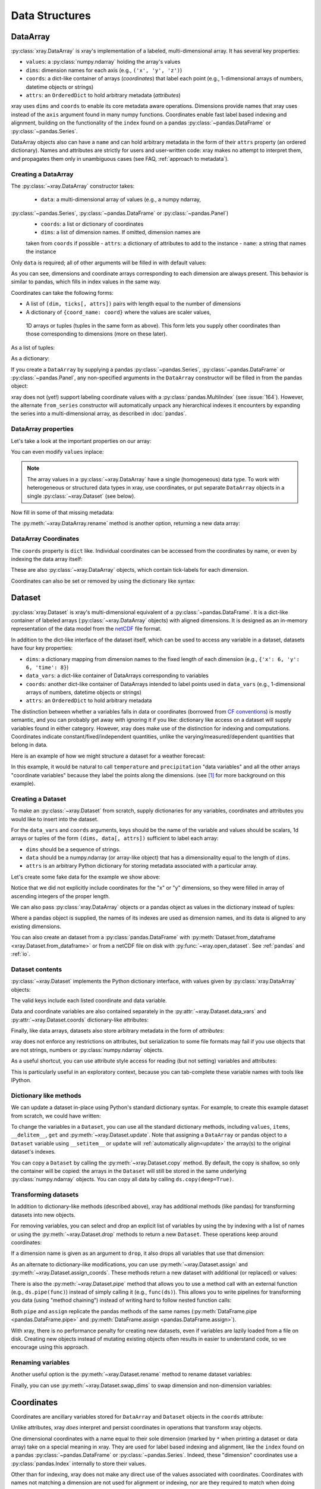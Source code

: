 .. _data structures:

Data Structures
===============

.. ipython:: python
   :suppress:

    import numpy as np
    import pandas as pd
    import xray
    np.random.seed(123456)
    np.set_printoptions(threshold=10)

DataArray
---------

:py:class:`xray.DataArray` is xray's implementation of a labeled,
multi-dimensional array. It has several key properties:

- ``values``: a :py:class:`numpy.ndarray` holding the array's values
- ``dims``: dimension names for each axis (e.g., ``('x', 'y', 'z')``)
- ``coords``: a dict-like container of arrays (*coordinates*) that label each
  point (e.g., 1-dimensional arrays of numbers, datetime objects or
  strings)
- ``attrs``: an ``OrderedDict`` to hold arbitrary metadata (*attributes*)

xray uses ``dims`` and ``coords`` to enable its core metadata aware operations.
Dimensions provide names that xray uses instead of the ``axis`` argument found
in many numpy functions. Coordinates enable fast label based indexing and
alignment, building on the functionality of the ``index`` found on a pandas
:py:class:`~pandas.DataFrame` or :py:class:`~pandas.Series`.

DataArray objects also can have a ``name`` and can hold arbitrary metadata in
the form of their ``attrs`` property (an ordered dictionary). Names and
attributes are strictly for users and user-written code: xray makes no attempt
to interpret them, and propagates them only in unambiguous cases (see FAQ,
:ref:`approach to metadata`).

.. _creating a dataarray:

Creating a DataArray
~~~~~~~~~~~~~~~~~~~~

The :py:class:`~xray.DataArray` constructor takes:

 - ``data``: a multi-dimensional array of values (e.g., a numpy ndarray,
:py:class:`~pandas.Series`, :py:class:`~pandas.DataFrame` or :py:class:`~pandas.Panel`)
 - ``coords``: a list or dictionary of coordinates
 - ``dims``: a list of dimension names. If omitted, dimension names are
 taken from ``coords`` if possible
 - ``attrs``: a dictionary of attributes to add to the instance
 - ``name``: a string that names the instance

.. ipython:: python

    data = np.random.rand(4, 3)
    locs = ['IA', 'IL', 'IN']
    times = pd.date_range('2000-01-01', periods=4)
    foo = xray.DataArray(data, coords=[times, locs], dims=['time', 'space'])
    foo

Only ``data`` is required; all of other arguments will be filled
in with default values:

.. ipython:: python

    xray.DataArray(data)

As you can see, dimensions and coordinate arrays corresponding to each
dimension are always present. This behavior is similar to pandas, which fills
in index values in the same way.

Coordinates can take the following forms:

- A list of ``(dim, ticks[, attrs])`` pairs with length equal to the number of dimensions
- A dictionary of ``{coord_name: coord}`` where the values are scaler values,
 1D arrays or tuples (tuples in the same form as above). This form lets you supply other
 coordinates than those corresponding to dimensions (more on these later).

As a list of tuples:

.. ipython:: python

    xray.DataArray(data, coords=[('time', times), ('space', locs)])

As a dictionary:

.. ipython:: python

    xray.DataArray(data, coords={'time': times, 'space': locs, 'const': 42,
                                 'ranking': ('space', [1, 2, 3])},
                   dims=['time', 'space'])

If you create a ``DataArray`` by supplying a pandas
:py:class:`~pandas.Series`, :py:class:`~pandas.DataFrame` or
:py:class:`~pandas.Panel`, any non-specified arguments in the
``DataArray`` constructor will be filled in from the pandas object:

.. ipython:: python

    df = pd.DataFrame({'x': [0, 1], 'y': [2, 3]}, index=['a', 'b'])
    df.index.name = 'abc'
    df.columns.name = 'xyz'
    df
    xray.DataArray(df)

xray does not (yet!) support labeling coordinate values with a
:py:class:`pandas.MultiIndex` (see :issue:`164`).
However, the alternate ``from_series`` constructor will automatically unpack
any hierarchical indexes it encounters by expanding the series into a
multi-dimensional array, as described in :doc:`pandas`.

DataArray properties
~~~~~~~~~~~~~~~~~~~~

Let's take a look at the important properties on our array:

.. ipython:: python

    foo.values
    foo.dims
    foo.coords
    foo.attrs
    print(foo.name)

You can even modify ``values`` inplace:

.. ipython:: python

   foo.values = 1.0 * foo.values

.. note::

    The array values in a :py:class:`~xray.DataArray` have a single
    (homogeneous) data type. To work with heterogeneous or structured data
    types in xray, use coordinates, or put separate ``DataArray`` objects in a
    single :py:class:`~xray.Dataset` (see below).

Now fill in some of that missing metadata:

.. ipython:: python

    foo.name = 'foo'
    foo.attrs['units'] = 'meters'
    foo

The :py:meth:`~xray.DataArray.rename` method is another option, returning a
new data array:

.. ipython:: python

   foo.rename('bar')

DataArray Coordinates
~~~~~~~~~~~~~~~~~~~~~

The ``coords`` property is ``dict`` like. Individual coordinates can be
accessed from the coordinates by name, or even by indexing the data array
itself:

.. ipython:: python

    foo.coords['time']
    foo['time']

These are also :py:class:`~xray.DataArray` objects, which contain tick-labels
for each dimension.

Coordinates can also be set or removed by using the dictionary like syntax:

.. ipython:: python

    foo['ranking'] = ('space', [1, 2, 3])
    foo.coords
    del foo['ranking']
    foo.coords

Dataset
-------

:py:class:`xray.Dataset` is xray's multi-dimensional equivalent of a
:py:class:`~pandas.DataFrame`. It is a dict-like
container of labeled arrays (:py:class:`~xray.DataArray` objects) with aligned
dimensions. It is designed as an in-memory representation of the data model
from the `netCDF`__ file format.

__ http://www.unidata.ucar.edu/software/netcdf/

In addition to the dict-like interface of the dataset itself, which can be used
to access any variable in a dataset, datasets have four key properties:

- ``dims``: a dictionary mapping from dimension names to the fixed length of
  each dimension (e.g., ``{'x': 6, 'y': 6, 'time': 8}``)
- ``data_vars``: a dict-like container of DataArrays corresponding to variables
- ``coords``: another dict-like container of DataArrays intended to label points
  used in ``data_vars`` (e.g., 1-dimensional arrays of numbers, datetime
  objects or strings)
- ``attrs``: an ``OrderedDict`` to hold arbitrary metadata

The distinction between whether a variables falls in data or coordinates
(borrowed from `CF conventions`_) is mostly semantic, and you can probably get
away with ignoring it if you like: dictionary like access on a dataset will
supply variables found in either category. However, xray does make use of the
distinction for indexing and computations. Coordinates indicate
constant/fixed/independent quantities, unlike the varying/measured/dependent
quantities that belong in data.

.. _CF conventions: http://cfconventions.org/

Here is an example of how we might structure a dataset for a weather forecast:

.. image:: _static/dataset-diagram.png

In this example, it would be natural to call ``temperature`` and
``precipitation`` "data variables" and all the other arrays "coordinate
variables" because they label the points along the dimensions. (see [1]_ for
more background on this example).

.. _dataarray constructor:

Creating a Dataset
~~~~~~~~~~~~~~~~~~

To make an :py:class:`~xray.Dataset` from scratch, supply dictionaries for any
variables, coordinates and attributes you would like to insert into the
dataset.

For the ``data_vars`` and ``coords`` arguments, keys should be the name of the
variable and values should be scalars, 1d arrays or tuples of the form
``(dims, data[, attrs])`` sufficient to label each array:

- ``dims`` should be a sequence of strings.
- ``data`` should be a numpy.ndarray (or array-like object) that has a
  dimensionality equal to the length of ``dims``.
- ``attrs`` is an arbitrary Python dictionary for storing metadata associated
  with a particular array.

Let's create some fake data for the example we show above:

.. ipython:: python

    temp = 15 + 8 * np.random.randn(2, 2, 3)
    precip = 10 * np.random.rand(2, 2, 3)
    lon = [[-99.83, -99.32], [-99.79, -99.23]]
    lat = [[42.25, 42.21], [42.63, 42.59]]

    # for real use cases, its good practice to supply array attributes such as
    # units, but we won't bother here for the sake of brevity
    ds = xray.Dataset({'temperature': (['x', 'y', 'time'],  temp),
                       'precipitation': (['x', 'y', 'time'], precip)},
                      coords={'lon': (['x', 'y'], lon),
                              'lat': (['x', 'y'], lat),
                              'time': pd.date_range('2014-09-06', periods=3),
                              'reference_time': pd.Timestamp('2014-09-05')})
    ds

Notice that we did not explicitly include coordinates for the "x" or "y"
dimensions, so they were filled in array of ascending integers of the proper
length.

We can also pass :py:class:`xray.DataArray` objects or a pandas object as values
in the dictionary instead of tuples:

.. ipython:: python

    xray.Dataset({'bar': foo})


.. ipython:: python

    xray.Dataset({'bar': foo.to_pandas()})

Where a pandas object is supplied, the names of its indexes are used as dimension
names, and its data is aligned to any existing dimensions.

You can also create an dataset from a :py:class:`pandas.DataFrame` with
:py:meth:`Dataset.from_dataframe <xray.Dataset.from_dataframe>` or from a
netCDF file on disk with :py:func:`~xray.open_dataset`. See
:ref:`pandas` and :ref:`io`.

Dataset contents
~~~~~~~~~~~~~~~~

:py:class:`~xray.Dataset` implements the Python dictionary interface, with
values given by :py:class:`xray.DataArray` objects:

.. ipython:: python

    'temperature' in ds

    ds.keys()

    ds['temperature']

The valid keys include each listed coordinate and data variable.

Data and coordinate variables are also contained separately in the
:py:attr:`~xray.Dataset.data_vars` and :py:attr:`~xray.Dataset.coords`
dictionary-like attributes:

.. ipython:: python

    ds.data_vars
    ds.coords

Finally, like data arrays, datasets also store arbitrary metadata in the form
of `attributes`:

.. ipython:: python

    ds.attrs

    ds.attrs['title'] = 'example attribute'
    ds

xray does not enforce any restrictions on attributes, but serialization to
some file formats may fail if you use objects that are not strings, numbers
or :py:class:`numpy.ndarray` objects.

As a useful shortcut, you can use attribute style access for reading (but not
setting) variables and attributes:

.. ipython:: python

    ds.temperature

This is particularly useful in an exploratory context, because you can
tab-complete these variable names with tools like IPython.

Dictionary like methods
~~~~~~~~~~~~~~~~~~~~~~~

We can update a dataset in-place using Python's standard dictionary syntax. For
example, to create this example dataset from scratch, we could have written:

.. ipython:: python

    ds = xray.Dataset()
    ds['temperature'] = (('x', 'y', 'time'), temp)
    ds['precipitation'] = (('x', 'y', 'time'), precip)
    ds.coords['lat'] = (('x', 'y'), lat)
    ds.coords['lon'] = (('x', 'y'), lon)
    ds.coords['time'] = pd.date_range('2014-09-06', periods=3)
    ds.coords['reference_time'] = pd.Timestamp('2014-09-05')

To change the variables in a ``Dataset``, you can use all the standard dictionary
methods, including ``values``, ``items``, ``__delitem__``, ``get`` and
:py:meth:`~xray.Dataset.update`. Note that assigning a ``DataArray`` or pandas
object to a ``Dataset`` variable using ``__setitem__`` or ``update`` will
:ref:`automatically align<update>` the array(s) to the original
dataset's indexes.

You can copy a ``Dataset`` by calling the :py:meth:`~xray.Dataset.copy`
method. By default, the copy is shallow, so only the container will be copied:
the arrays in the ``Dataset`` will still be stored in the same underlying
:py:class:`numpy.ndarray` objects. You can copy all data by calling
``ds.copy(deep=True)``.

.. _transforming datasets:

Transforming datasets
~~~~~~~~~~~~~~~~~~~~~

In addition to dictionary-like methods (described above), xray has additional
methods (like pandas) for transforming datasets into new objects.

For removing variables, you can select and drop an explicit list of
variables by using the by indexing with a list of names or using the
:py:meth:`~xray.Dataset.drop` methods to return a new ``Dataset``. These
operations keep around coordinates:

.. ipython:: python

    list(ds[['temperature']])
    list(ds[['x']])
    list(ds.drop('temperature'))

If a dimension name is given as an argument to ``drop``, it also drops all
variables that use that dimension:

.. ipython:: python

    list(ds.drop('time'))

As an alternate to dictionary-like modifications, you can use
:py:meth:`~xray.Dataset.assign` and :py:meth:`~xray.Dataset.assign_coords`.
These methods return a new dataset with additional (or replaced) or values:

.. ipython:: python

    ds.assign(temperature2 = 2 * ds.temperature)

There is also the :py:meth:`~xray.Dataset.pipe` method that allows you to use
a method call with an external function (e.g., ``ds.pipe(func)``) instead of
simply calling it (e.g., ``func(ds)``). This allows you to write pipelines for
transforming you data (using "method chaining") instead of writing hard to
follow nested function calls:

.. ipython:: python

    # these lines are equivalent, but with pipe we can make the logic flow
    # entirely from left to right
    plt.plot((2 * ds.temperature.sel(x=0)).mean('y'))
    (ds.temperature
     .sel(x=0)
     .pipe(lambda x: 2 * x)
     .mean('y')
     .pipe(plt.plot))

Both ``pipe`` and ``assign`` replicate the pandas methods of the same names
(:py:meth:`DataFrame.pipe <pandas.DataFrame.pipe>` and
:py:meth:`DataFrame.assign <pandas.DataFrame.assign>`).

With xray, there is no performance penalty for creating new datasets, even if
variables are lazily loaded from a file on disk. Creating new objects instead
of mutating existing objects often results in easier to understand code, so we
encourage using this approach.

Renaming variables
~~~~~~~~~~~~~~~~~~

Another useful option is the :py:meth:`~xray.Dataset.rename` method to rename
dataset variables:

.. ipython:: python

    ds.rename({'temperature': 'temp', 'precipitation': 'precip'})

Finally, you can use :py:meth:`~xray.Dataset.swap_dims` to swap dimension and
non-dimension variables:

.. ipython:: python

    ds.coords['day'] = ('time', [6, 7, 8])
    ds.swap_dims({'time': 'day'})

.. _coordinates:

Coordinates
-----------

Coordinates are ancillary variables stored for ``DataArray`` and ``Dataset``
objects in the ``coords`` attribute:

.. ipython:: python

    ds.coords

Unlike attributes, xray *does* interpret and persist coordinates in
operations that transform xray objects.

One dimensional coordinates with a name equal to their sole dimension (marked
by ``*`` when printing a dataset or data array) take on a special meaning in
xray. They are used for label based indexing and alignment,
like the ``index`` found on a pandas :py:class:`~pandas.DataFrame` or
:py:class:`~pandas.Series`. Indeed, these "dimension" coordinates use a
:py:class:`pandas.Index` internally to store their values.

Other than for indexing, xray does not make any direct use of the values
associated with coordinates. Coordinates with names not matching a dimension
are not used for alignment or indexing, nor are they required to match when
doing arithmetic (see :ref:`coordinates math`).

Modifying coordinates
~~~~~~~~~~~~~~~~~~~~~

To entirely add or removing coordinate arrays, you can use dictionary like
syntax, as shown above.

To convert back and forth between data and coordinates, you can use the
:py:meth:`~xray.Dataset.set_coords` and
:py:meth:`~xray.Dataset.reset_coords` methods:

.. ipython:: python

    ds.reset_coords()
    ds.set_coords(['temperature', 'precipitation'])
    ds['temperature'].reset_coords(drop=True)

Notice that these operations skip coordinates with names given by dimensions,
as used for indexing. This mostly because we are not entirely sure how to
design the interface around the fact that xray cannot store a coordinate and
variable with the name but different values in the same dictionary. But we do
recognize that supporting something like this would be useful.

Coordinates methods
~~~~~~~~~~~~~~~~~~~

``Coordinates`` objects also have a few useful methods, mostly for converting
them into dataset objects:

.. ipython:: python

    ds.coords.to_dataset()

The merge method is particularly interesting, because it implements the same
logic used for merging coordinates in arithmetic operations
(see :ref:`comput`):

.. ipython:: python

    alt = xray.Dataset(coords={'z': [10], 'lat': 0, 'lon': 0})
    ds.coords.merge(alt.coords)

The ``coords.merge`` method may be useful if you want to implement your own
binary operations that act on xray objects. In the future, we hope to write
more helper functions so that you can easily make your functions act like
xray's built-in arithmetic.

Indexes
~~~~~~~

To convert a coordinate (or any ``DataArray``) into an actual
:py:class:`pandas.Index`, use the :py:meth:`~xray.DataArray.to_index` method:

.. ipython:: python

    ds['time'].to_index()

A useful shortcut is the ``indexes`` property (on both ``DataArray`` and
``Dataset``), which lazily constructs a dictionary whose keys are given by each
dimension and whose the values are ``Index`` objects:

.. ipython:: python

    ds.indexes

Converting datasets and arrays
------------------------------

To convert from a Dataset to a DataArray, use :py:meth:`~xray.Dataset.to_array`:

.. ipython:: python

    arr = ds.to_array()
    arr

This method broadcasts all data variables in the dataset against each other,
then concatenates them along a new dimension into a new array while preserving
coordinates.

To convert back from a DataArray to a Dataset, use
:py:meth:`~xray.DataArray.to_dataset`:

.. ipython:: python

    arr.to_dataset(dim='variable')

The broadcasting behavior of ``to_array`` means that the resulting array
includes the union of data variable dimensions:

.. ipython:: python

    ds2 = xray.Dataset({'a': 0, 'b': ('x', [3, 4, 5])})

    # the input dataset has 4 elements
    ds2

    # the resulting array has 6 elements
    ds2.to_array()

Otherwise, the result could not be represented as an orthogonal array.

If you use ``to_dataset`` without supplying the ``dim`` argument, the DataArray will be converted into a Dataset of one variable:

.. ipython:: python

    arr.to_dataset(name='combined')


.. [1] Latitude and longitude are 2D arrays because the dataset uses
   `projected coordinates`__. ``reference_time`` refers to the reference time
   at which the forecast was made, rather than ``time`` which is the valid time
   for which the forecast applies.

__ http://en.wikipedia.org/wiki/Map_projection
